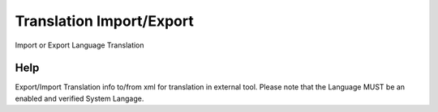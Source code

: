 
.. _form-translationimportexport:

=========================
Translation Import/Export
=========================

Import or Export Language Translation

Help
====
Export/Import Translation info to/from xml for translation in external tool. Please note that the Language MUST be an enabled and verified System Langage.
